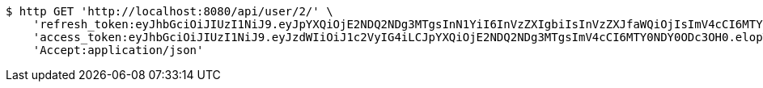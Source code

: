 [source,bash]
----
$ http GET 'http://localhost:8080/api/user/2/' \
    'refresh_token:eyJhbGciOiJIUzI1NiJ9.eyJpYXQiOjE2NDQ2NDg3MTgsInN1YiI6InVzZXIgbiIsInVzZXJfaWQiOjIsImV4cCI6MTY0NjQ2MzExOH0.BdeKbxflyLCJizqXnxNzBjWSbpTLXdL70C_yR2RbOqM' \
    'access_token:eyJhbGciOiJIUzI1NiJ9.eyJzdWIiOiJ1c2VyIG4iLCJpYXQiOjE2NDQ2NDg3MTgsImV4cCI6MTY0NDY0ODc3OH0.elopTt80pCSFSL6DG4Ov8rGRRp4HafRsmYuOkGpLnbw' \
    'Accept:application/json'
----